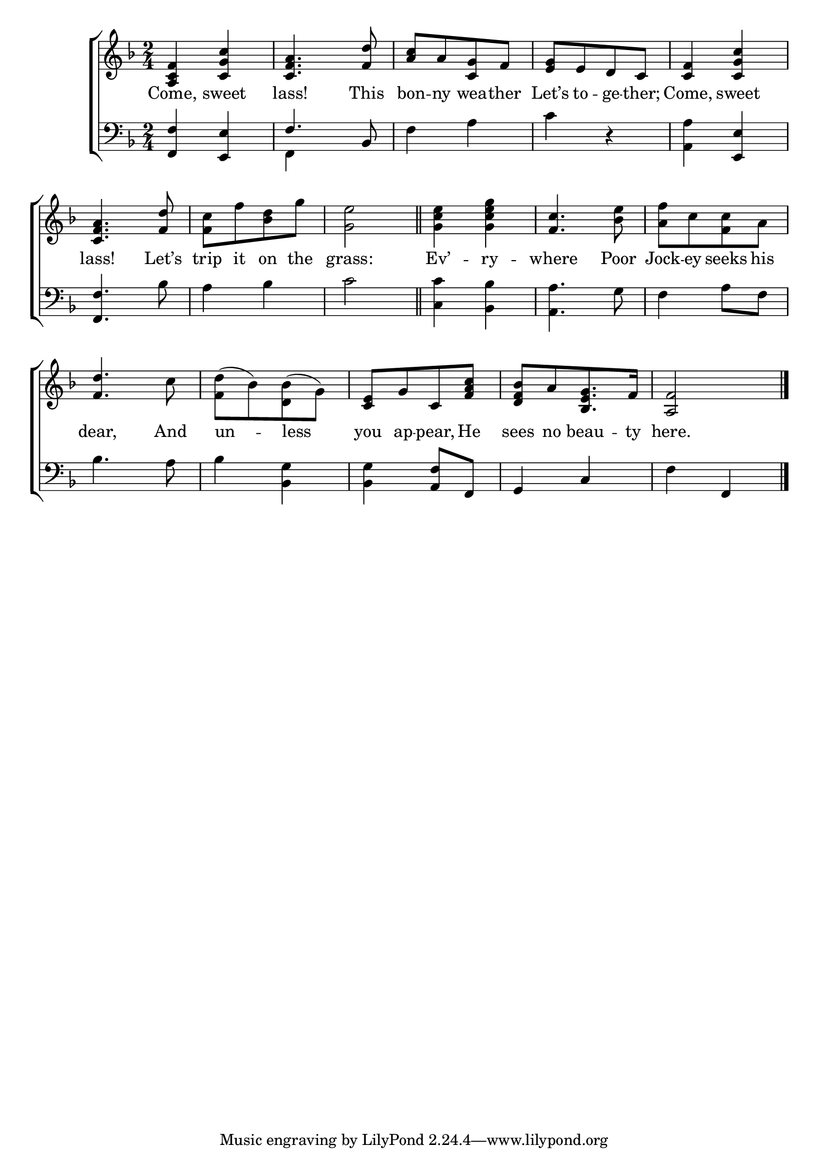 \version "2.24"
\language "english"

global = {
  \time 2/4
  \key f \major
}

mBreak = { \break }

\score {

  \new ChoirStaff {
    <<
      \new Staff = "up"  {
        <<
          \global
          \new 	Voice = "one" 	\fixed c' {
            %\voiceOne
            <a, c f>4 <c g c'> | <c f a>4. <f d'>8 | <a c'>[ a <c g> f] | <e g>[ e d c] | <c f>4 <c g c'> | \mBreak
            <c f a>4. <f d'>8 | <f c'>[ f' <bf d'> g'] | <g e'>2 \bar "||" | <g c' e'>4 <g c' e' g'> | <f c'>4. <bf e'>8 | <a f'>[ c' <f c'> a] | \mBreak
            <f d'>4. c'8 | \stemDown <f d'>([ bf) <d bf>( g)] | \stemUp <c e>[ g c <f a c'>] | <d f bf>[ a <bf, e g>8. f16] | <a, f>2 | \fine
          }	% end voice one
          \new Voice  \fixed c' {
            %\voiceTwo
          } % end voice two
        >>
      } % end staff up

      \new Lyrics \lyricsto "one" {	% verse one
        Come, sweet | lass! This | bon -- ny wea -- ther | Let’s to -- ge -- ther; | Come, sweet |
        lass! Let’s | trip it on the | grass: | Ev’ -- ry -- where Poor | Jock -- ey seeks his |
        dear, And | un -- less | you ap -- pear, He | sees no beau -- ty | here. |
      }	% end lyrics verse one

      \new   Staff = "down" {
        <<
          \clef bass
          \global
          \new Voice {
            %\voiceThree
            <f, f>4 <e, e> | \once \stemUp f4. bf,8 | f4 a | c' r | <a, a> <e, e> |
            <f, f>4. bf8 | a4 bf | c'2 | <c c'>4 <bf, bf> | <a, a>4. g8 | f4 a8 f |
            bf4. a8 | bf4 <bf, g> | <bf, g> <a, f>8 f, | g,4 c | f f, | \fine
          } % end voice three

          \new 	Voice {
            \voiceFour
            s2 | f,4 s4 | s2*3 |
          }	% end voice four

        >>
      } % end staff down
    >>
  } % end choir staff

  \layout{
    \context{
      \Score {
        \omit  BarNumber
      }%end score
    }%end context
  }%end layout

  \midi{}

}%end score